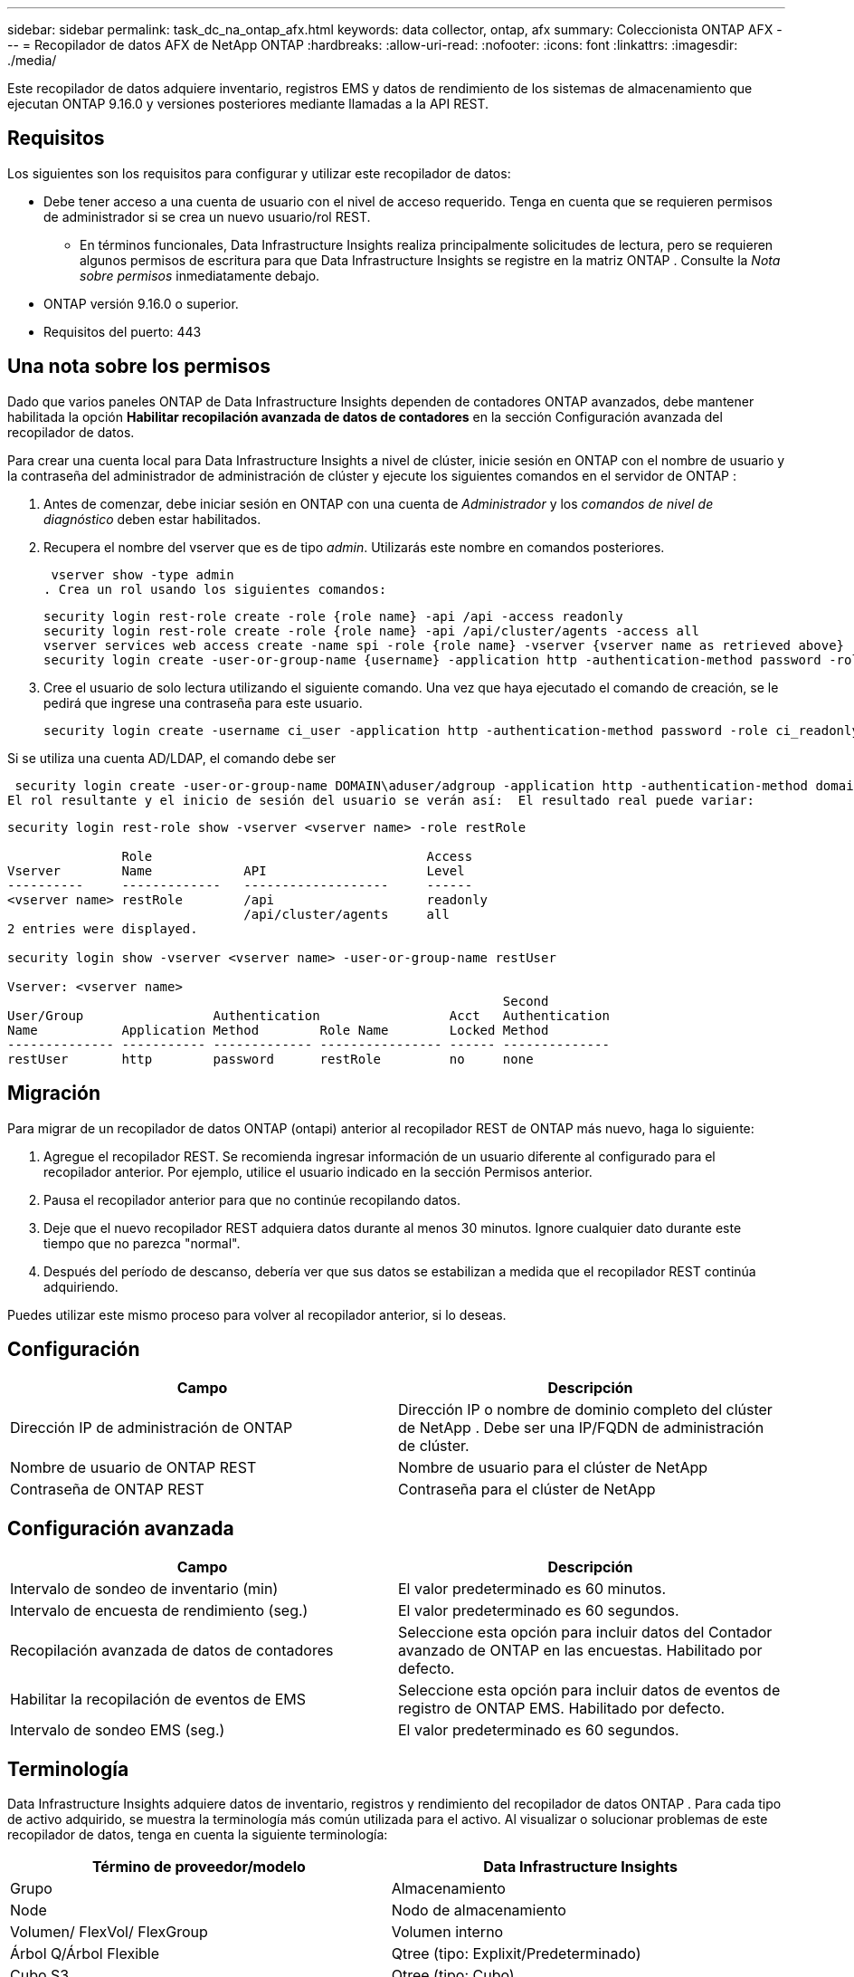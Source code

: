 ---
sidebar: sidebar 
permalink: task_dc_na_ontap_afx.html 
keywords: data collector, ontap, afx 
summary: Coleccionista ONTAP AFX 
---
= Recopilador de datos AFX de NetApp ONTAP
:hardbreaks:
:allow-uri-read: 
:nofooter: 
:icons: font
:linkattrs: 
:imagesdir: ./media/


[role="lead"]
Este recopilador de datos adquiere inventario, registros EMS y datos de rendimiento de los sistemas de almacenamiento que ejecutan ONTAP 9.16.0 y versiones posteriores mediante llamadas a la API REST.



== Requisitos

Los siguientes son los requisitos para configurar y utilizar este recopilador de datos:

* Debe tener acceso a una cuenta de usuario con el nivel de acceso requerido.  Tenga en cuenta que se requieren permisos de administrador si se crea un nuevo usuario/rol REST.
+
** En términos funcionales, Data Infrastructure Insights realiza principalmente solicitudes de lectura, pero se requieren algunos permisos de escritura para que Data Infrastructure Insights se registre en la matriz ONTAP .  Consulte la _Nota sobre permisos_ inmediatamente debajo.


* ONTAP versión 9.16.0 o superior.
* Requisitos del puerto: 443




== Una nota sobre los permisos

Dado que varios paneles ONTAP de Data Infrastructure Insights dependen de contadores ONTAP avanzados, debe mantener habilitada la opción *Habilitar recopilación avanzada de datos de contadores* en la sección Configuración avanzada del recopilador de datos.

Para crear una cuenta local para Data Infrastructure Insights a nivel de clúster, inicie sesión en ONTAP con el nombre de usuario y la contraseña del administrador de administración de clúster y ejecute los siguientes comandos en el servidor de ONTAP :

. Antes de comenzar, debe iniciar sesión en ONTAP con una cuenta de _Administrador_ y los _comandos de nivel de diagnóstico_ deben estar habilitados.
. Recupera el nombre del vserver que es de tipo _admin_.  Utilizarás este nombre en comandos posteriores.
+
 vserver show -type admin
. Crea un rol usando los siguientes comandos:
+
....
security login rest-role create -role {role name} -api /api -access readonly
security login rest-role create -role {role name} -api /api/cluster/agents -access all
vserver services web access create -name spi -role {role name} -vserver {vserver name as retrieved above}
security login create -user-or-group-name {username} -application http -authentication-method password -role {role name}
....
. Cree el usuario de solo lectura utilizando el siguiente comando.  Una vez que haya ejecutado el comando de creación, se le pedirá que ingrese una contraseña para este usuario.
+
 security login create -username ci_user -application http -authentication-method password -role ci_readonly


Si se utiliza una cuenta AD/LDAP, el comando debe ser

 security login create -user-or-group-name DOMAIN\aduser/adgroup -application http -authentication-method domain -role ci_readonly
El rol resultante y el inicio de sesión del usuario se verán así:  El resultado real puede variar:

[listing]
----
security login rest-role show -vserver <vserver name> -role restRole

               Role                                    Access
Vserver        Name            API                     Level
----------     -------------   -------------------     ------
<vserver name> restRole        /api                    readonly
                               /api/cluster/agents     all
2 entries were displayed.

security login show -vserver <vserver name> -user-or-group-name restUser

Vserver: <vserver name>
                                                                 Second
User/Group                 Authentication                 Acct   Authentication
Name           Application Method        Role Name        Locked Method
-------------- ----------- ------------- ---------------- ------ --------------
restUser       http        password      restRole         no     none
----


== Migración

Para migrar de un recopilador de datos ONTAP (ontapi) anterior al recopilador REST de ONTAP más nuevo, haga lo siguiente:

. Agregue el recopilador REST.  Se recomienda ingresar información de un usuario diferente al configurado para el recopilador anterior.  Por ejemplo, utilice el usuario indicado en la sección Permisos anterior.
. Pausa el recopilador anterior para que no continúe recopilando datos.
. Deje que el nuevo recopilador REST adquiera datos durante al menos 30 minutos.  Ignore cualquier dato durante este tiempo que no parezca "normal".
. Después del período de descanso, debería ver que sus datos se estabilizan a medida que el recopilador REST continúa adquiriendo.


Puedes utilizar este mismo proceso para volver al recopilador anterior, si lo deseas.



== Configuración

[cols="2*"]
|===
| Campo | Descripción 


| Dirección IP de administración de ONTAP | Dirección IP o nombre de dominio completo del clúster de NetApp .  Debe ser una IP/FQDN de administración de clúster. 


| Nombre de usuario de ONTAP REST | Nombre de usuario para el clúster de NetApp 


| Contraseña de ONTAP REST | Contraseña para el clúster de NetApp 
|===


== Configuración avanzada

[cols="2*"]
|===
| Campo | Descripción 


| Intervalo de sondeo de inventario (min) | El valor predeterminado es 60 minutos. 


| Intervalo de encuesta de rendimiento (seg.) | El valor predeterminado es 60 segundos. 


| Recopilación avanzada de datos de contadores | Seleccione esta opción para incluir datos del Contador avanzado de ONTAP en las encuestas. Habilitado por defecto. 


| Habilitar la recopilación de eventos de EMS | Seleccione esta opción para incluir datos de eventos de registro de ONTAP EMS. Habilitado por defecto. 


| Intervalo de sondeo EMS (seg.) | El valor predeterminado es 60 segundos. 
|===


== Terminología

Data Infrastructure Insights adquiere datos de inventario, registros y rendimiento del recopilador de datos ONTAP .  Para cada tipo de activo adquirido, se muestra la terminología más común utilizada para el activo.  Al visualizar o solucionar problemas de este recopilador de datos, tenga en cuenta la siguiente terminología:

[cols="2*"]
|===
| Término de proveedor/modelo | Data Infrastructure Insights 


| Grupo | Almacenamiento 


| Node | Nodo de almacenamiento 


| Volumen/ FlexVol/ FlexGroup | Volumen interno 


| Árbol Q/Árbol Flexible | Qtree (tipo: Explixit/Predeterminado) 


| Cubo S3 | Qtree (tipo: Cubo) 


| StoragePod/Zona de disponibilidad de almacenamiento | Grupo de almacenamiento 


| Compartir | Compartir 


| Cuota | Cuota 


| SVM (Máquina virtual de almacenamiento) | Máquina virtual de almacenamiento 
|===


== Terminología de gestión de datos de ONTAP

Los siguientes términos se aplican a objetos o referencias que pueda encontrar en las páginas de inicio de activos de almacenamiento de ONTAP Data Management.  Muchos de estos términos se aplican también a otros recopiladores de datos.



=== Almacenamiento

* Modelo: una lista delimitada por comas de los nombres de modelos de nodos únicos y discretos dentro de este clúster.  Si todos los nodos de los clústeres son del mismo tipo de modelo, solo aparecerá un nombre de modelo.
* Proveedor: el mismo nombre de proveedor que vería si estuviera configurando una nueva fuente de datos.
* Número de serie: el UUID de la matriz
* IP: generalmente serán las IP o los nombres de host configurados en la fuente de datos.
* Versión de microcódigo – firmware.
* Capacidad bruta: suma en base 2 de todos los discos físicos del sistema, independientemente de su función.
* Latencia: una representación de lo que experimenta el host que enfrenta cargas de trabajo, tanto en lecturas como en escrituras.  Lo ideal sería que Data Infrastructure Insights obtenga este valor directamente, pero a menudo no es así.  En lugar de que la matriz ofrezca esto, Data Infrastructure Insights generalmente realiza un cálculo ponderado por IOP derivado de las estadísticas de los volúmenes internos individuales.
* Rendimiento: agregado a partir de volúmenes internos.  Administración: puede contener un hipervínculo a la interfaz de administración del dispositivo.  Creado programáticamente por la fuente de datos Data Infrastructure Insights como parte del informe de inventario.




=== Pool de almacenamiento

* Almacenamiento: en qué matriz de almacenamiento reside este grupo.  Obligatorio.
* Tipo: un valor descriptivo de una lista de una lista enumerada de posibilidades.  Lo más común será “Agregado” o “Grupo RAID”.
* Nodo: si la arquitectura de esta matriz de almacenamiento es tal que los grupos pertenecen a un nodo de almacenamiento específico, su nombre se verá aquí como un hipervínculo a su propia página de destino.
* Utiliza Flash Pool – Valor Sí/No – ¿este pool basado en SATA/SAS tiene SSD utilizados para aceleración de almacenamiento en caché?
* Redundancia – Nivel RAID o esquema de protección.  RAID_DP es paridad dual, RAID_TP es paridad triple.
* Capacidad: los valores aquí son la capacidad lógica utilizada, la capacidad utilizable y la capacidad total lógica, y el porcentaje utilizado en estas.
* Capacidad sobrecomprometida: si al usar tecnologías de eficiencia ha asignado una suma total de capacidades de volumen o de volumen interno mayor que la capacidad lógica del grupo de almacenamiento, el valor porcentual aquí será mayor a 0 %.
* Instantánea: capacidades de instantáneas utilizadas y totales, si la arquitectura de su grupo de almacenamiento dedica parte de su capacidad a áreas de segmentos exclusivamente para instantáneas.  Es probable que ONTAP en configuraciones MetroCluster presenten esto, mientras que otras configuraciones de ONTAP lo presentan en menor medida.
* Utilización: valor porcentual que muestra el mayor porcentaje de ocupación del disco de cualquier disco que aporte capacidad a este grupo de almacenamiento.  La utilización del disco no necesariamente tiene una fuerte correlación con el rendimiento de la matriz: la utilización puede ser alta debido a reconstrucciones de disco, actividades de deduplicación, etc. en ausencia de cargas de trabajo impulsadas por el host.  Además, las implementaciones de replicación de muchas matrices pueden impulsar la utilización del disco sin mostrarse como volumen interno o carga de trabajo de volumen.
* IOPS: la suma de IOPS de todos los discos que aportan capacidad a este grupo de almacenamiento.  Rendimiento: el rendimiento total de todos los discos que aportan capacidad a este grupo de almacenamiento.




=== Nodo de almacenamiento

* Almacenamiento: de qué matriz de almacenamiento forma parte este nodo.  Obligatorio.
* Socio de HA: en plataformas donde un nodo fallará en uno y solo otro nodo, generalmente se verá aquí.
* Estado – salud del nodo.  Solo está disponible cuando la matriz está lo suficientemente saludable como para ser inventariada por una fuente de datos.
* Modelo: nombre del modelo del nodo.
* Versión – nombre de la versión del dispositivo.
* Número de serie: el número de serie del nodo.
* Memoria: memoria base 2 si está disponible.
* Utilización: en ONTAP, este es un índice de estrés del controlador de un algoritmo propietario.  Con cada encuesta de rendimiento, se informará un número entre 0 y 100 %, que es el mayor entre la contención del disco WAFL o la utilización promedio de la CPU.  Si observa valores sostenidos > 50%, esto es indicativo de un tamaño insuficiente: posiblemente un controlador/nodo no lo suficientemente grande o no hay suficientes discos giratorios para absorber la carga de trabajo de escritura.
* IOPS: se deriva directamente de las llamadas ONTAP REST en el objeto de nodo.
* Latencia: se deriva directamente de las llamadas ONTAP REST en el objeto de nodo.
* Rendimiento: derivado directamente de las llamadas ONTAP REST en el objeto de nodo.
* Procesadores – Cantidad de CPU.




== Métricas de potencia de ONTAP

Varios modelos de ONTAP proporcionan métricas de potencia para Data Infrastructure Insights que se pueden usar para monitorear o generar alertas.  Las listas de modelos compatibles y no compatibles que aparecen a continuación no son exhaustivas, pero deberían brindar cierta orientación; en general, si un modelo pertenece a la misma familia que uno de la lista, el soporte debería ser el mismo.

Modelos compatibles:

A200 A220 A250 A300 A320 A400 A700 A700s A800 A900 C190 FAS2240-4 FAS2552 FAS2650 FAS2720 FAS2750 FAS8200 FAS8300 FAS8700 FAS9000

Modelos no compatibles:

FAS2620 FAS3250 FAS3270 FAS500f FAS6280 FAS/ AFF 8020 FAS/ AFF 8040 FAS/ AFF 8060 FAS/ AFF 8080



== Solución de problemas

Algunas cosas que puedes probar si encuentras problemas con este recopilador de datos:

[cols="2*"]
|===
| Problema: | Prueba esto: 


| Al intentar crear un recopilador de datos ONTAP REST, se ve un error como el siguiente: Configuración: 10.193.70.14: La API de descanso de ONTAP en 10.193.70.14 no está disponible: 10.193.70.14 no pudo obtener /api/cluster: 400 Solicitud incorrecta | Es probable que esto se deba a una matriz ONTAP más antigua (por ejemplo, ONTAP 9.6) que no tiene capacidades de API REST.  ONTAP 9.14.1 es la versión mínima de ONTAP compatible con el recopilador REST de ONTAP .  Se deben esperar respuestas del tipo "400 Bad Request" en versiones anteriores a REST ONTAP .  Para las versiones de ONTAP que admiten REST pero no son 9.14.1 o posteriores, es posible que vea el siguiente mensaje similar: Configuración: 10.193.98.84: La API de descanso de ONTAP en 10.193.98.84 no está disponible: 10.193.98.84: La API de descanso de ONTAP en 10.193.98.84 está disponible: cheryl5-cluster-2 9.10.1 a3cb3247-3d3c-11ee-8ff3-005056b364a7 pero no es de la versión mínima 9.14.1. 


| Veo métricas vacías o "0" donde el recopilador ontapi de ONTAP muestra datos. | ONTAP REST no informa las métricas que se utilizan internamente solo en el sistema ONTAP .  Por ejemplo, ONTAP REST no recopilará agregados del sistema, solo se recopilarán los SVM de tipo "datos".  Otros ejemplos de métricas REST de ONTAP que pueden informar datos cero o vacíos: InternalVolumes: REST ya no informa vol0.  Agregados: REST ya no informa aggr0.  Almacenamiento: la mayoría de las métricas son una acumulación de las métricas de volumen interno y se verán afectadas por lo anterior.  Máquinas virtuales de almacenamiento: REST ya no informa sobre SVM de tipo distinto a "datos" (por ejemplo, "clúster", "mgmt", "nodo").  También puede notar un cambio en la apariencia de los gráficos que sí tienen datos, debido al cambio en el período de sondeo de rendimiento predeterminado de 15 minutos a 5 minutos.  Una encuesta más frecuente significa más puntos de datos para graficar. 
|===
Información adicional se puede encontrar en ellink:concept_requesting_support.html["Soporte"] página o en ellink:reference_data_collector_support_matrix.html["Matriz de soporte del recopilador de datos"] .
